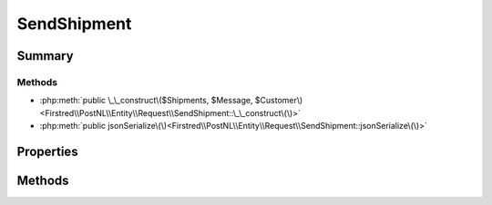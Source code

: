.. rst-class:: phpdoctorst

.. role:: php(code)
	:language: php


SendShipment
============


.. php:namespace:: Firstred\PostNL\Entity\Request

.. php:class:: SendShipment


	.. rst-class:: phpdoc-description
	
		| Class SendShipment\.
		
	
	:Parent:
		:php:class:`Firstred\\PostNL\\Entity\\AbstractEntity`
	


Summary
-------

Methods
~~~~~~~

* :php:meth:`public \_\_construct\($Shipments, $Message, $Customer\)<Firstred\\PostNL\\Entity\\Request\\SendShipment::\_\_construct\(\)>`
* :php:meth:`public jsonSerialize\(\)<Firstred\\PostNL\\Entity\\Request\\SendShipment::jsonSerialize\(\)>`


Properties
----------

.. php:attr:: public defaultProperties

	:Type: array 


.. php:attr:: protected static Customer

	:Type: :any:`\\Firstred\\PostNL\\Entity\\Customer <Firstred\\PostNL\\Entity\\Customer>` | null 


.. php:attr:: protected static Message

	:Type: :any:`\\Firstred\\PostNL\\Entity\\Message\\LabellingMessage <Firstred\\PostNL\\Entity\\Message\\LabellingMessage>` | null 


.. php:attr:: protected static Shipments

	:Type: :any:`\\Firstred\\PostNL\\Entity\\Shipment\[\] <Firstred\\PostNL\\Entity\\Shipment>` | null 


Methods
-------

.. rst-class:: public

	.. php:method:: public __construct( $Shipments=null, $Message=null, $Customer=null)
	
		.. rst-class:: phpdoc-description
		
			| SendShipment constructor\.
			
		
		
		:Parameters:
			* **$Shipments** (:any:`Firstred\\PostNL\\Entity\\Shipment\[\] <Firstred\\PostNL\\Entity\\Shipment>` | null)  
			* **$Message** (:any:`Firstred\\PostNL\\Entity\\Message\\LabellingMessage <Firstred\\PostNL\\Entity\\Message\\LabellingMessage>` | null)  
			* **$Customer** (:any:`Firstred\\PostNL\\Entity\\Customer <Firstred\\PostNL\\Entity\\Customer>` | null)  

		
	
	

.. rst-class:: public

	.. php:method:: public jsonSerialize()
	
		.. rst-class:: phpdoc-description
		
			| Return a serializable array for \`json\_encode\`\.
			
		
		
		:Returns: array 
	
	

